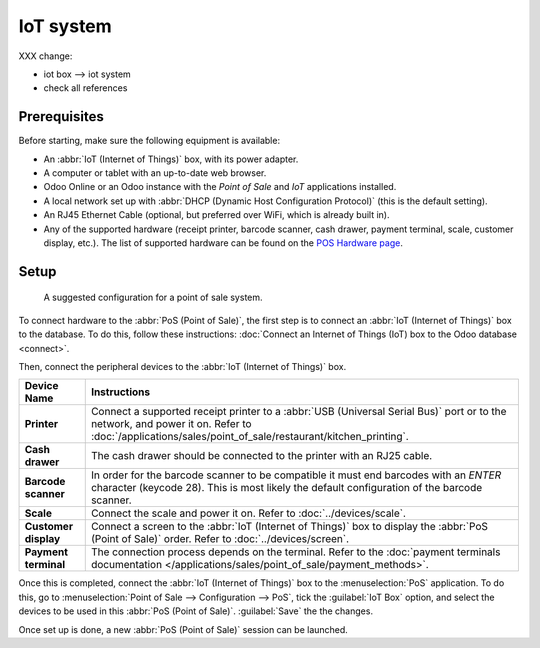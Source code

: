 ==========
IoT system
==========

XXX change:

- iot box --> iot system
- check all references

Prerequisites
=============

Before starting, make sure the following equipment is available:

- An :abbr:`IoT (Internet of Things)` box, with its power adapter.
- A computer or tablet with an up-to-date web browser.
- Odoo Online or an Odoo instance with the *Point of Sale* and *IoT* applications installed.
- A local network set up with :abbr:`DHCP (Dynamic Host Configuration Protocol)` (this is the
  default setting).
- An RJ45 Ethernet Cable (optional, but preferred over WiFi, which is already built in).
- Any of the supported hardware (receipt printer, barcode scanner, cash drawer, payment terminal,
  scale, customer display, etc.). The list of supported hardware can be found on the `POS Hardware
  page <https://www.odoo.com/page/point-of-sale-hardware>`_.

Setup
=====

.. figure:: pos/pos-connections.png

  A suggested configuration for a point of sale system.

To connect hardware to the :abbr:`PoS (Point of Sale)`, the first step is to connect an :abbr:`IoT
(Internet of Things)` box to the database. To do this, follow these instructions: :doc:`Connect an
Internet of Things (IoT) box to the Odoo database <connect>`.

Then, connect the peripheral devices to the :abbr:`IoT (Internet of Things)` box.

.. list-table::
   :header-rows: 1
   :stub-columns: 1

   * - Device Name
     - Instructions
   * - Printer
     - Connect a supported receipt printer to a :abbr:`USB (Universal Serial Bus)` port or
       to the network, and power it on. Refer to
       :doc:`/applications/sales/point_of_sale/restaurant/kitchen_printing`.
   * - Cash drawer
     - The cash drawer should be connected to the printer with an RJ25 cable.
   * - Barcode scanner
     - In order for the barcode scanner to be compatible it must end barcodes with an `ENTER`
       character (keycode 28). This is most likely the default configuration of the barcode scanner.
   * - Scale
     - Connect the scale and power it on. Refer to
       :doc:`../devices/scale`.
   * - Customer display
     - Connect a screen to the :abbr:`IoT (Internet of Things)` box to display the :abbr:`PoS (Point
       of Sale)` order. Refer to :doc:`../devices/screen`.
   * - Payment terminal
     - The connection process depends on the terminal. Refer to the :doc:`payment terminals
       documentation </applications/sales/point_of_sale/payment_methods>`.

Once this is completed, connect the :abbr:`IoT (Internet of Things)` box to the :menuselection:`PoS`
application. To do this, go to :menuselection:`Point of Sale --> Configuration --> PoS`, tick the
:guilabel:`IoT Box` option, and select the devices to be used in this :abbr:`PoS (Point of Sale)`.
:guilabel:`Save` the the changes.

.. image:: pos/iot-connected-devices.png
   :align: center
   :alt: Configuring the connected devices in the POS application.

Once set up is done, a new :abbr:`PoS (Point of Sale)` session can be launched.
